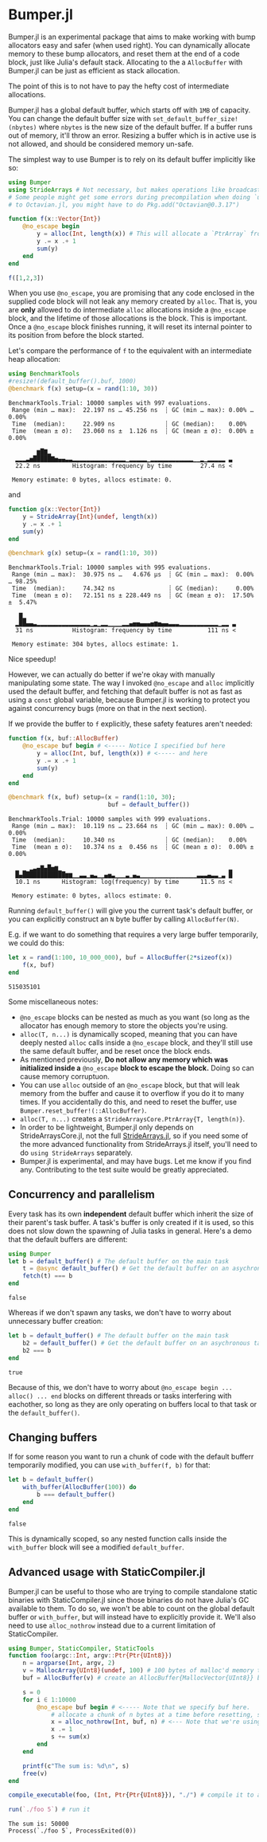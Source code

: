:PROPERTIES:
:header-args: :session jlbumper
:END:
* Bumper.jl

Bumper.jl is an experimental package that aims to make working with bump allocators easy and safer (when used right).
You can dynamically allocate memory to these bump allocators, and reset them at the end of a code block, just like
Julia's default stack. Allocating to the a =AllocBuffer= with Bumper.jl can be just as efficient as stack allocation.

The point of this is to not have to pay the hefty cost of intermediate allocations.

Bumper.jl has a global default buffer, which starts off with =1MB= of capacity. You can change the default buffer size
with =set_default_buffer_size!(nbytes)= where =nbytes= is the new size of the default buffer. If a buffer runs out of
memory, it'll throw an error. Resizing a buffer which is in active use is not allowed, and should be
considered memory un-safe. 

The simplest way to use Bumper is to rely on its default buffer implicitly like so:
#+begin_src julia
using Bumper
using StrideArrays # Not necessary, but makes operations like broadcasting with Bumpers.jl faster.
# Some people might get some errors during precompilation when doing `using StrideArrays` related
# to Octavian.jl, you might have to do Pkg.add("Octavian@0.3.17")

function f(x::Vector{Int})
    @no_escape begin
        y = alloc(Int, length(x)) # This will allocate a `PtrArray` from StrideArraysCore.jl using memory from the default buffer.
        y .= x .+ 1
        sum(y)
    end
end

f([1,2,3])
#+end_src

#+RESULTS:
: 9


When you use =@no_escape=, you are promising that any code enclosed in the supplied code block will not leak any memory
created by =alloc=. That is, you are *only* allowed to do intermediate =alloc= allocations inside a =@no_escape= block,
and the lifetime of those allocations is the block. This is important. Once a =@no_escape= block finishes running, it
will reset its internal pointer to its position from before the block started.


Let's compare the performance of =f= to the equivalent with an intermediate heap allocation:

#+begin_src julia
using BenchmarkTools
#resize!(default_buffer().buf, 1000)
@benchmark f(x) setup=(x = rand(1:10, 30))
#+end_src

: BenchmarkTools.Trial: 10000 samples with 997 evaluations.
:  Range (min … max):  22.197 ns … 45.256 ns  ┊ GC (min … max): 0.00% … 0.00%
:  Time  (median):     22.909 ns              ┊ GC (median):    0.00%
:  Time  (mean ± σ):   23.060 ns ±  1.126 ns  ┊ GC (mean ± σ):  0.00% ± 0.00%
: 
:         ▆█▇▂                                                   
:   ▂▂▂▃▅█████▇▅▄▄▃▃▂▂▂▂▂▂▂▂▂▂▂▂▂▂▂▁▂▂▂▂▂▁▂▂▂▂▂▂▂▂▂▂▂▂▁▁▂▁▂▂▂▂▂ ▃
:   22.2 ns         Histogram: frequency by time        27.4 ns <
: 
:  Memory estimate: 0 bytes, allocs estimate: 0.

and

#+begin_src julia
function g(x::Vector{Int})
    y = StrideArray{Int}(undef, length(x))
    y .= x .+ 1
    sum(y)
end

@benchmark g(x) setup=(x = rand(1:10, 30))
#+end_src

: BenchmarkTools.Trial: 10000 samples with 995 evaluations.
:  Range (min … max):  30.975 ns …   4.676 μs  ┊ GC (min … max):  0.00% … 98.25%
:  Time  (median):     74.342 ns               ┊ GC (median):     0.00%
:  Time  (mean ± σ):   72.151 ns ± 228.449 ns  ┊ GC (mean ± σ):  17.50% ±  5.47%
: 
:    █▂                                                           
:   ▂██▄▄▃▂▂▂▂▂▂▂▂▂▂▂▂▂▂▂▁▂▁▂▂▁▁▁▁▂▂▄▅▅▄▄▄▅▆▅▄▄▃▃▃▂▂▂▂▂▂▂▂▂▂▂▁▂▂ ▃
:   31 ns           Histogram: frequency by time          111 ns <
: 
:  Memory estimate: 304 bytes, allocs estimate: 1.

Nice speedup!

However, we can actually do better if we're okay with manually manipulating some state. The way I invoked =@no_escape= and =alloc= implicitly used
the default buffer, and fetching that default buffer is not as fast as using a =const= global variable, because Bumper.jl is working to protect
you against concurrency bugs (more on that in the next section).

If we provide the buffer to =f= explicitly, these safety features aren't needed:
#+begin_src julia
function f(x, buf::AllocBuffer)
    @no_escape buf begin # <----- Notice I specified buf here
        y = alloc(Int, buf, length(x)) # <----- and here
        y .= x .+ 1
        sum(y)
    end
end

@benchmark f(x, buf) setup=(x = rand(1:10, 30);
                            buf = default_buffer())
#+end_src

: BenchmarkTools.Trial: 10000 samples with 999 evaluations.
:  Range (min … max):  10.119 ns … 23.664 ns  ┊ GC (min … max): 0.00% … 0.00%
:  Time  (median):     10.340 ns              ┊ GC (median):    0.00%
:  Time  (mean ± σ):   10.374 ns ±  0.456 ns  ┊ GC (mean ± σ):  0.00% ± 0.00%
: 
:   ▁ ▁ ▂▃▄▇▄█▅▆▁                                               ▂
:   █▄████████████▆▆▁▁▃▃▁▄▃▁▁▄▅▃▁▁▁▃▁▄▃▁▁▁▁▁▁▁▁▁▁▁▁▁▁▁▁▃▃▃▄▃▃▁▃ █
:   10.1 ns      Histogram: log(frequency) by time      11.5 ns <
: 
:  Memory estimate: 0 bytes, allocs estimate: 0.

Running =default_buffer()= will give you the current task's default buffer, or you can explicitly construct an =N= byte buffer by calling =AllocBuffer(N)=.

E.g. if we want to do something that requires a very large buffer temporarily, we could do this:
#+begin_src julia
let x = rand(1:100, 10_000_000), buf = AllocBuffer(2*sizeof(x))
    f(x, buf)
end
#+end_src

: 515035101


Some miscellaneous notes:
+ =@no_escape= blocks can be nested as much as you want (so long as the allocator has enough memory to store the objects you're using.
+ =alloc(T, n...)= is dynamically scoped, meaning that you can have deeply nested =alloc= calls inside a =@no_escape= block, and they'll
  still use the same default buffer, and be reset once the block ends.
+ As mentioned previously, *Do not allow any memory which was initialized inside a* =@no_escape= *block to escape the block.* Doing so can cause memory
  corruptuon.
+ You can use =alloc= outside of an =@no_escape= block, but that will leak memory from the buffer and cause it to overflow if you do it to many times.
  If you accidentally do this, and need to reset the buffer, use =Bumper.reset_buffer!(::AllocBuffer)=.
+ =alloc(T, n...)= creates a =StrideArraysCore.PtrArray{T, length(n)}=.
+ In order to be lightweight, Bumper.jl only depends on StrideArraysCore.jl, not the full [[https://github.com/JuliaSIMD/StrideArrays.jl][StrideArrays.jl]], so if you need some of
  the more advanced functionality from StrideArrays.jl itself, you'll need to do =using StrideArrays= separately.
+ Bumper.jl is experimental, and may have bugs. Let me know if you find any. Contributing to the test suite would be greatly appreciated.

** Concurrency and parallelism

Every task has its own *independent* default buffer which inherit the size of their parent's task buffer. A task's buffer is only created
if it is used, so this does not slow down the spawning of Julia tasks in general. Here's a demo that the default buffers are different:

#+begin_src julia
using Bumper
let b = default_buffer() # The default buffer on the main task
    t = @async default_buffer() # Get the default buffer on an asychronous task
    fetch(t) === b
end
#+end_src

: false


Whereas if we don't spawn any tasks, we don't have to worry about unnecessary buffer creation:

#+begin_src julia
let b = default_buffer() # The default buffer on the main task
    b2 = default_buffer() # Get the default buffer on an asychronous task
    b2 === b
end
#+end_src

: true

Because of this, we don't have to worry about =@no_escape begin ... alloc() ... end= blocks on different threads or tasks interfering
with eachother, so long as they are only operating on buffers local to that task or the =default_buffer()=.

** Changing buffers

If for some reason you want to run a chunk of code with the default bufferr temporarily modified, you can use =with_buffer(f, b)= for that:

#+begin_src julia
let b = default_buffer()
    with_buffer(AllocBuffer(100)) do
        b === default_buffer()
    end
end
#+end_src

: false


This is dynamically scoped, so any nested function calls inside the =with_buffer= block will see a modified =default_buffer=.

** Advanced usage with StaticCompiler.jl

Bumper.jl can be useful to those who are trying to compile standalone static binaries with StaticCompiler.jl since those binaries
do not have Julia's GC available to them. To do so, we won't be able to count on the global default buffer or =with_buffer=, but
will instead have to explicitly provide it. We'll also need to use =alloc_nothrow= instead due to a current limitation of
StaticCompiler.

#+begin_src julia
using Bumper, StaticCompiler, StaticTools
function foo(argc::Int, argv::Ptr{Ptr{UInt8}})
    n = argparse(Int, argv, 2)
    v = MallocArray{UInt8}(undef, 100) # 100 bytes of malloc'd memory to work with.
    buf = AllocBuffer(v) # create an AllocBuffer{MallocVector{UInt8}} because regular Vector doesn't work in this mode.
   
    s = 0
    for i ∈ 1:10000
        @no_escape buf begin # <----- Note that we specify buf here.
            # allocate a chunk of n bytes at a time before resetting, so we don't spill over our 100 byte limit
            x = alloc_nothrow(Int, buf, n) # <--- Note that we're using alloc_nothrow
            x .= 1
            s += sum(x)
        end
    end
    
    printf(c"The sum is: %d\n", s)
    free(v)
end

compile_executable(foo, (Int, Ptr{Ptr{UInt8}}), "./") # compile it to an execuable

run(`./foo 5`) # run it
#+end_src

: The sum is: 50000
: Process(`./foo 5`, ProcessExited(0))

